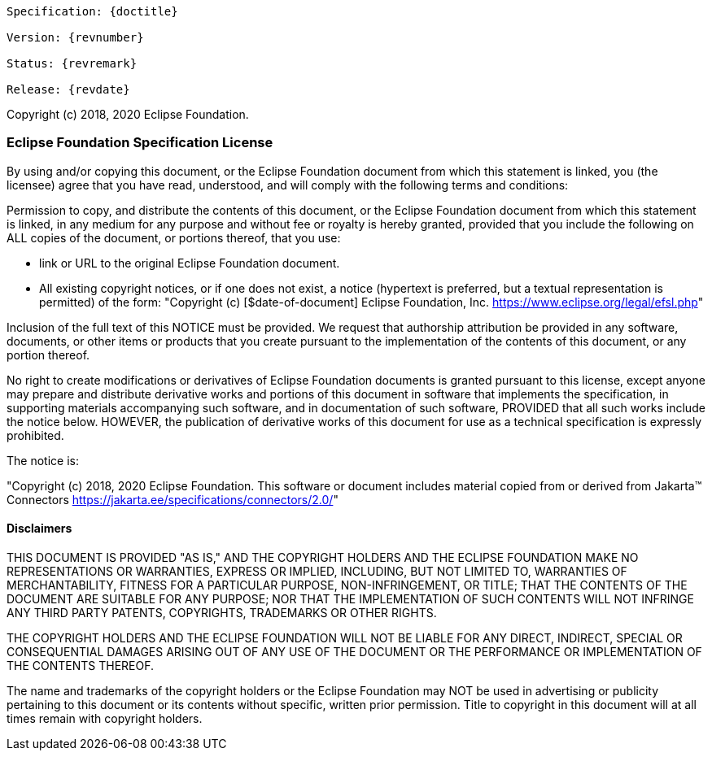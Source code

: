 [subs="normal"]
....
Specification: {doctitle}

Version: {revnumber}

Status: {revremark}

Release: {revdate}
....

Copyright (c) 2018, 2020 Eclipse Foundation.

=== Eclipse Foundation Specification License

By using and/or copying this document, or the Eclipse Foundation
document from which this statement is linked, you (the licensee) agree
that you have read, understood, and will comply with the following
terms and conditions:

Permission to copy, and distribute the contents of this document, or
the Eclipse Foundation document from which this statement is linked, in
any medium for any purpose and without fee or royalty is hereby
granted, provided that you include the following on ALL copies of the
document, or portions thereof, that you use:

* link or URL to the original Eclipse Foundation document.
* All existing copyright notices, or if one does not exist, a notice
  (hypertext is preferred, but a textual representation is permitted)
  of the form: "Copyright (c) [$date-of-document]
  Eclipse Foundation, Inc. https://www.eclipse.org/legal/efsl.php[]"

Inclusion of the full text of this NOTICE must be provided. We
request that authorship attribution be provided in any software,
documents, or other items or products that you create pursuant to the
implementation of the contents of this document, or any portion
thereof.

No right to create modifications or derivatives of Eclipse Foundation
documents is granted pursuant to this license, except anyone may
prepare and distribute derivative works and portions of this document
in software that implements the specification, in supporting materials
accompanying such software, and in documentation of such software,
PROVIDED that all such works include the notice below. HOWEVER, the
publication of derivative works of this document for use as a technical
specification is expressly prohibited.

The notice is:

"Copyright (c) 2018, 2020 Eclipse Foundation. This software or
document includes material copied from or derived from
Jakarta™ Connectors https://jakarta.ee/specifications/connectors/2.0/[]"

==== Disclaimers

THIS DOCUMENT IS PROVIDED &quot;AS IS,&quot; AND THE COPYRIGHT
HOLDERS AND THE ECLIPSE FOUNDATION MAKE NO REPRESENTATIONS OR
WARRANTIES, EXPRESS OR IMPLIED, INCLUDING, BUT NOT LIMITED TO,
WARRANTIES OF MERCHANTABILITY, FITNESS FOR A PARTICULAR PURPOSE,
NON-INFRINGEMENT, OR TITLE; THAT THE CONTENTS OF THE DOCUMENT ARE
SUITABLE FOR ANY PURPOSE; NOR THAT THE IMPLEMENTATION OF SUCH CONTENTS
WILL NOT INFRINGE ANY THIRD PARTY PATENTS, COPYRIGHTS, TRADEMARKS OR
OTHER RIGHTS.

THE COPYRIGHT HOLDERS AND THE ECLIPSE FOUNDATION WILL NOT BE LIABLE
FOR ANY DIRECT, INDIRECT, SPECIAL OR CONSEQUENTIAL DAMAGES ARISING OUT
OF ANY USE OF THE DOCUMENT OR THE PERFORMANCE OR IMPLEMENTATION OF THE
CONTENTS THEREOF.

The name and trademarks of the copyright holders or the Eclipse
Foundation may NOT be used in advertising or publicity pertaining to
this document or its contents without specific, written prior
permission. Title to copyright in this document will at all times
remain with copyright holders.


